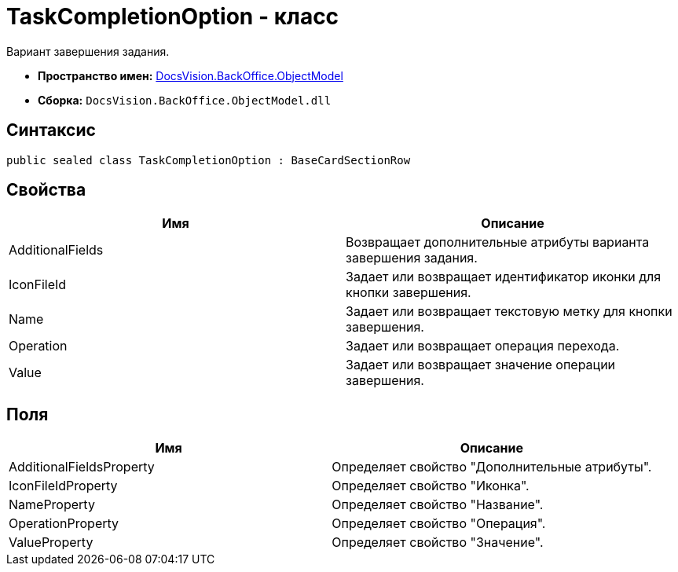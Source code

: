 = TaskCompletionOption - класс

Вариант завершения задания.

* *Пространство имен:* xref:api/DocsVision/Platform/ObjectModel/ObjectModel_NS.adoc[DocsVision.BackOffice.ObjectModel]
* *Сборка:* `DocsVision.BackOffice.ObjectModel.dll`

== Синтаксис

[source,csharp]
----
public sealed class TaskCompletionOption : BaseCardSectionRow
----

== Свойства

[cols=",",options="header"]
|===
|Имя |Описание
|AdditionalFields |Возвращает дополнительные атрибуты варианта завершения задания.
|IconFileId |Задает или возвращает идентификатор иконки для кнопки завершения.
|Name |Задает или возвращает текстовую метку для кнопки завершения.
|Operation |Задает или возвращает операция перехода.
|Value |Задает или возвращает значение операции завершения.
|===

== Поля

[cols=",",options="header"]
|===
|Имя |Описание
|AdditionalFieldsProperty |Определяет свойство "Дополнительные атрибуты".
|IconFileIdProperty |Определяет свойство "Иконка".
|NameProperty |Определяет свойство "Название".
|OperationProperty |Определяет свойство "Операция".
|ValueProperty |Определяет свойство "Значение".
|===
